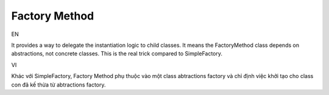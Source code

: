 Factory Method
====================

EN

It provides a way to delegate the instantiation logic to child classes.
It means the FactoryMethod class depends on abstractions, not concrete classes. 
This is the real trick compared to SimpleFactory.

VI

Khác với SimpleFactory, Factory Method phụ thuộc vào một class abtractions factory 
và chỉ định việc khởi tạo cho class con đã kế thừa từ abtractions factory.
